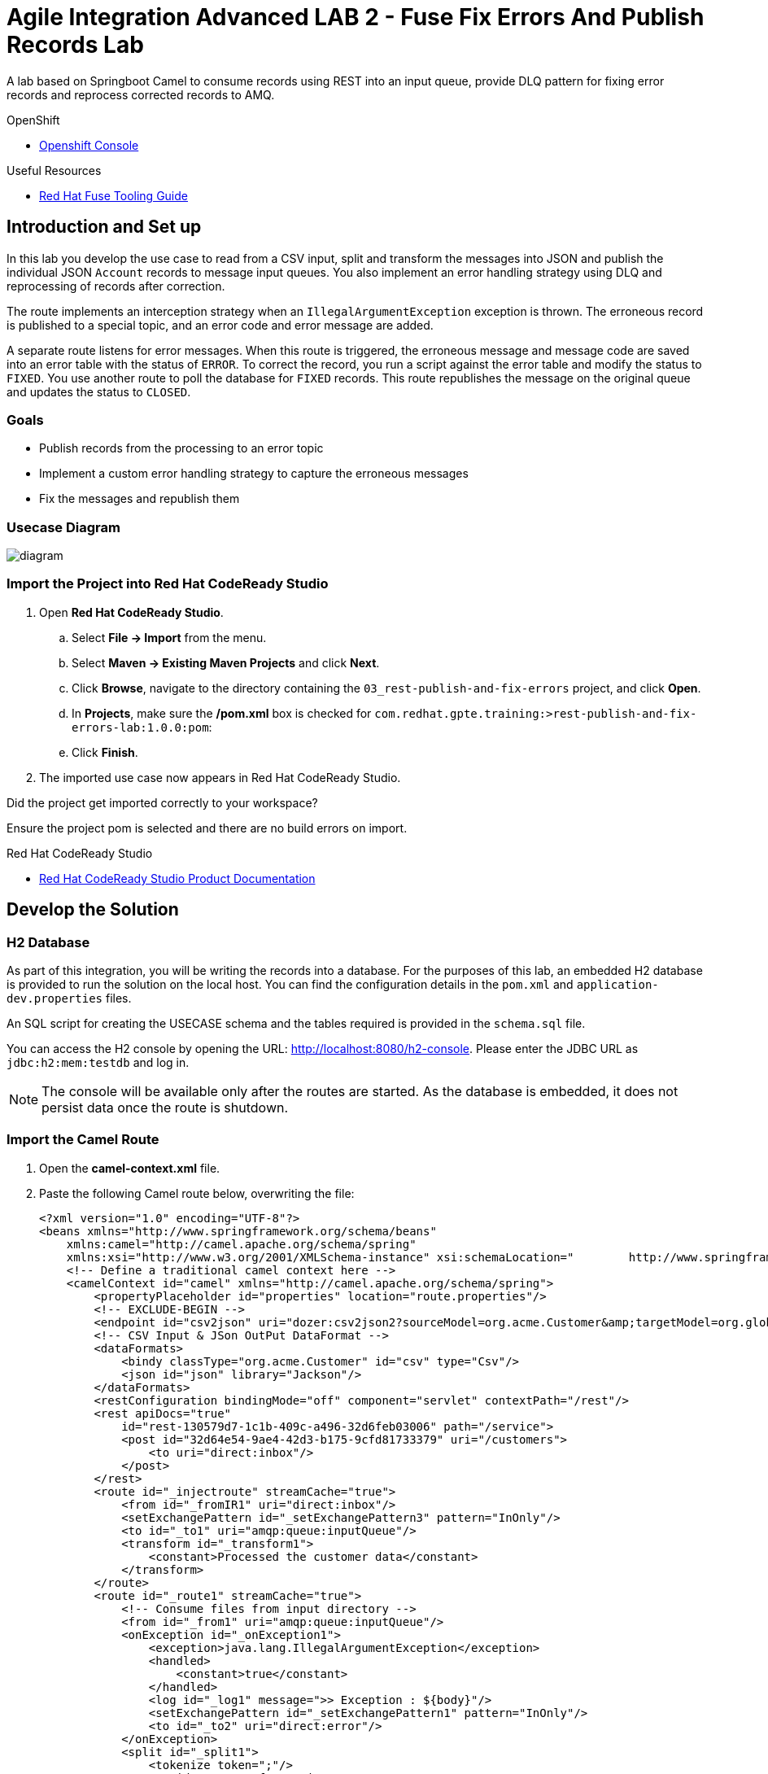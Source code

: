 = Agile Integration Advanced LAB 2 - Fuse Fix Errors And Publish Records Lab

A lab based on Springboot Camel to consume records using REST into an input queue, provide DLQ pattern for fixing error records and reprocess corrected records to AMQ.

[type=walkthroughResource,serviceName=openshift]
.OpenShift
****
* link:{openshift-host}[Openshift Console, window="_blank"]
****

[type=walkthroughResource]
.Useful Resources
****
* link:https://access.redhat.com/documentation/en-us/red_hat_fuse/7.2/html-single/tooling_user_guide/index[Red Hat Fuse Tooling Guide, window="_blank"]
****

[time=10]
== Introduction and Set up

In this lab you develop the use case to read from a CSV input, split and transform the messages into JSON and publish the individual JSON `Account` records to message input queues. You also implement an error handling strategy using DLQ and reprocessing of records after correction.

The route implements an interception strategy when an `IllegalArgumentException` exception is thrown. The erroneous record is published to a special topic, and an error code and error message are added.

A separate route listens for error messages. When this route is triggered, the erroneous message and  message code are saved into an error table with the status of `ERROR`. To correct the record, you run a script against the error table and modify the status to `FIXED`. You use another route to poll the database for `FIXED` records. This route republishes the message on the original queue and updates the status to `CLOSED`.

=== Goals

* Publish records from the processing to an error topic
* Implement a custom error handling strategy to capture the erroneous messages
* Fix the messages and republish them

=== Usecase Diagram

image::images/Fuse_Exp_Usecase_Mod3.png[diagram, role="integr8ly-img-responsive"]

=== Import the Project into Red Hat CodeReady Studio


. Open *Red Hat CodeReady Studio*.
.. Select *File -> Import* from the menu.
.. Select *Maven -> Existing Maven Projects* and click *Next*.
.. Click *Browse*, navigate to the directory containing the `03_rest-publish-and-fix-errors` project, and click *Open*.
.. In *Projects*, make sure the */pom.xml* box is checked for `com.redhat.gpte.training:>rest-publish-and-fix-errors-lab:1.0.0:pom`:
.. Click *Finish*.

. The imported use case now appears in Red Hat CodeReady Studio.

[type=verification]
Did the project get imported correctly to your workspace?

[type=verificationFail]
Ensure the project pom is selected and there are no build errors on import.

[type=taskResource]
.Red Hat CodeReady Studio
****
* link:https://access.redhat.com/documentation/en-us/red_hat_developer_studio/12.9/[Red Hat CodeReady Studio Product Documentation, window="_blank"]
****


[time=90]
== Develop the Solution

=== H2 Database

As part of this integration, you will be writing the records into a database. For the purposes of this lab, an embedded H2 database is provided to run the solution on the local host. You can find the configuration details in the `pom.xml` and `application-dev.properties` files.

An SQL script for creating the USECASE schema and the tables required is provided in the `schema.sql` file.

You can access the H2 console by opening the URL: link:http://localhost:8080/h2-console[http://localhost:8080/h2-console, window="_blank"]. Please enter the JDBC URL as `jdbc:h2:mem:testdb` and log in.

NOTE: The console will be available only after the routes are started. As the database is embedded, it does not persist data once the route is shutdown. 

=== Import the Camel Route

. Open the *camel-context.xml* file.
. Paste the following Camel route below, overwriting the file:
+
----
<?xml version="1.0" encoding="UTF-8"?>
<beans xmlns="http://www.springframework.org/schema/beans"
    xmlns:camel="http://camel.apache.org/schema/spring"
    xmlns:xsi="http://www.w3.org/2001/XMLSchema-instance" xsi:schemaLocation="        http://www.springframework.org/schema/beans http://www.springframework.org/schema/beans/spring-beans.xsd        http://camel.apache.org/schema/spring http://camel.apache.org/schema/spring/camel-spring.xsd">
    <!-- Define a traditional camel context here -->
    <camelContext id="camel" xmlns="http://camel.apache.org/schema/spring">
        <propertyPlaceholder id="properties" location="route.properties"/>
        <!-- EXCLUDE-BEGIN -->
        <endpoint id="csv2json" uri="dozer:csv2json2?sourceModel=org.acme.Customer&amp;targetModel=org.globex.Account&amp;marshalId=json&amp;unmarshalId=csv&amp;mappingFile=transformation.xml"/>
        <!-- CSV Input & JSon OutPut DataFormat -->
        <dataFormats>
            <bindy classType="org.acme.Customer" id="csv" type="Csv"/>
            <json id="json" library="Jackson"/>
        </dataFormats>
        <restConfiguration bindingMode="off" component="servlet" contextPath="/rest"/>
        <rest apiDocs="true"
            id="rest-130579d7-1c1b-409c-a496-32d6feb03006" path="/service">
            <post id="32d64e54-9ae4-42d3-b175-9cfd81733379" uri="/customers">
                <to uri="direct:inbox"/>
            </post>
        </rest>
        <route id="_injectroute" streamCache="true">
            <from id="_fromIR1" uri="direct:inbox"/>
            <setExchangePattern id="_setExchangePattern3" pattern="InOnly"/>
            <to id="_to1" uri="amqp:queue:inputQueue"/>
            <transform id="_transform1">
                <constant>Processed the customer data</constant>
            </transform>
        </route>
        <route id="_route1" streamCache="true">
            <!-- Consume files from input directory -->
            <from id="_from1" uri="amqp:queue:inputQueue"/>
            <onException id="_onException1">
                <exception>java.lang.IllegalArgumentException</exception>
                <handled>
                    <constant>true</constant>
                </handled>
                <log id="_log1" message=">> Exception : ${body}"/>
                <setExchangePattern id="_setExchangePattern1" pattern="InOnly"/>
                <to id="_to2" uri="direct:error"/>
            </onException>
            <split id="_split1">
                <tokenize token=";"/>
                <to id="_to3" ref="csv2json"/>
                <setExchangePattern id="_setExchangePattern2" pattern="InOnly"/>
                <to id="_to4" uri="amqp:queue:accountQueue"/>
                <log id="_log2" message=">> Completed JSON: ${body}"/>
            </split>
        </route>
        <!-- Publish the error code and error message on a topic -->
        <route id="direct-error-queue">
            <from id="_from2" uri="direct:error"/>
            <setHeader headerName="error-code" id="_setHeader1">
                <constant>111</constant>
            </setHeader>
            <setHeader headerName="error-message" id="_setHeader2">
                <simple>${exception.message}</simple>
            </setHeader>
            <setHeader headerName="message" id="_setHeader3">
                <simple>${body}</simple>
            </setHeader>
            <log id="_log3" logName="org.fuse.usecase"
                loggingLevel="DEBUG" message="!!!! ERROR NOTIFICATION SEND"/>
            <to id="error-queue-endpoint" uri="amqp:{{topicNotification}}"/>
        </route>
        <!-- Consume the Topic message and publish it into the DB -->
        <route id="error-queue-sql">
            <from id="_from3" uri="amqp:{{topicNotification}}"/>
            <log id="_log4" logName="org.fuse.usecase"
                loggingLevel="DEBUG" message="!!!! NOTIFICATION RECEIVED"/>
            <log id="_log5" logName="org.fuse.usecase"
                loggingLevel="DEBUG" message=">> Error code : ${header.error-code}, Error Message : ${header.error-message}"/>
            <to id="_to5" uri="sql:insert into USECASE.T_ERROR(ERROR_CODE,ERROR_MESSAGE,MESSAGE,STATUS)                      values (:#${header.error-code}, :#${header.error-message}, :#${header.message}, 'ERROR');"/>
        </route>
        <!-- Inject correct record/message and update their status to CLOSE -->
        <route id="sql-queue-input">
            <from id="_from4" uri="sql:select MESSAGE, ID from USECASE.T_ERROR where STATUS = 'FIXED' ?consumer.onConsume=update USECASE.T_ERROR set STATUS='CLOSE' where ID = :#ID"/>
            <setBody id="_setBody1">
                <simple>${body[message]}</simple>
            </setBody>
            <log id="_log6" message=">> Body : ${body}"/>
            <to id="_to6" uri="amqp:queue:inputQueue"/>
        </route>
        <!-- EXCLUDE-END -->
    </camelContext>
</beans>
----

. Inspect the routes and understand the solution.
. Test to verify the route builds correctly.



[type=verification]
Is the camel route coding complete?



[type=taskResource]
.Development Resources
****
* link:http://camel.apache.org/exception-clause.html[Apache Camel Exception Clause, window="_blank"]
* link:http://camel.apache.org/file.html[Apache Camel File Component, window="_blank"]
* link:http://camel.apache.org/splitter.html[Apache Camel Splitter, window="_blank"]
* link:http://camel.apache.org/bindy.html[Apache Camel Bindy Component, window="_blank"]
* link:http://camel.apache.org/rest-dsl.html[Apache Camel REST DSL, window="_blank"]
* link:http://camel.apache.org/sql-component.html[Apache Camel SQL Component, window="_blank"]
* link:http://camel.apache.org/dead-letter-channel.html[Apache Camel DLQ Pattern, window="_blank"]

****

[time=20]
== Verify your Solution Locally

NOTE: You can skip this step if you are unable run the labs locally.

=== Prepare the AMQ Broker

. Start the Red Hat AMQ broker instance and make sure it has connectors for AMQP enabled, listening on port 5672.
. Open the AMQ Console at URL `http://localhost:8161`.
. Login to the AMQ console with credentials `admin` and `password`.
. Create the queue `accountQueue`  as *AnyCast* queues if they are not created in previous lab.
. Create the topic `errorNotification` as *Anycast* topic.

=== Run the Camel Route 

. Build the project:
+
----
mvn clean install
----

. Run the project locally:
+
----
mvn spring-boot:run
----

. Once the Camel route is running, the REST service should be started. Look for the following message in the console:
+
----
Route: 32d64e54-9ae4-42d3-b175-9cfd81733379 started and consuming from: servlet:/service/customers?httpMethodRestrict=POST

----

. Send a curl request to the REST endpoint:
+
----
curl -k http://localhost:8080/rest/service/customers -X POST  -d 'Rotobots,NA,true,Bill,Smith,100 N Park Ave.,Phoenix,AZ,85017,602-555-1100;BikesBikesBikes,NA,true,George,Jungle,1101 Smith St.,Raleigh,NC,27519,919-555-0800;CloudyCloud,EU,true,Fred,Quicksand,202 Barney Blvd.,Rock City,MI,19728,313-555-1234;ErrorError,,,EU,true,Fred,Quicksand,202 Barney Blvd.,Rock City,MI,19728,313-555-1234' -H 'content-type: text/html'
----

. Check for any errors or exceptions in the Camel console.
. The curl message should receive a response as follows:
+
----
Processed the customer data.
----

. On the AMQ console, check that the destination `accountQueue` receives 3 JSON records, and `errorNotification` topic receives the error CSV record.
. Check the database table `T_ERROR` for error messages.
. Fix the error record by first checking the *ID* of the record:
+
----
UPDATE USECASE.T_ERROR SET MESSAGE='Error,EU,true,Fred,Quicksand,202 Barney Blvd.,Rock City,MI,19728,313-555-1234', STATUS='FIXED' WHERE ID=1;
----

. Check that the corrected record is picked up correctly by the camel route and processed.
. You should find this proccessed JSON record in the `accountQueue`.
. Check the database `T_ERROR` table to ensure the record is now marked as `CLOSED`.

[type=verification]
Is the camel route starting correctly and running without errors?

[type=taskResource]
.Development Resources
****
* link:http://camel.apache.org/spring-testing.html[Apache Camel Spring Test Support, window="_blank"]
****

[time=30]
== Deploy and Run on OpenShift

=== Deploy to OpenShift

. In a terminal, login to your OCP instance by copying the login command from the OpenShift console.
. Use the namespace `{user-sanitized-username}-fuse`:
+
[subs="attributes"]
----
oc project {user-sanitized-username}-fuse
----

. Navigate to root folder of the  *rest-publish-and-fix-errors-lab* project.
. Execute the following maven command:
+
----
mvn fabric8:deploy -Popenshift
----

. Check if your project is deployed successfully.
. Expose the service
+
----
oc expose svc rest-publish-and-fix-errors-lab
----
. Note the URL of the exposed service:
+
----
echo http://`oc get route rest-publish-and-fix-errors-lab -o template --template {{.spec.host}}`
----

[type=verification]
Is the Fuse project deployed successfully on OpenShift?

=== Send Test Message

. Confirm the route URL for the application, and send a curl request to the REST endpoint:
+
----

curl -k http://`oc get route rest-publish-and-fix-errors-lab -o template --template {{.spec.host}}`/rest/service/customers -X POST  -d 'Rotobots,NA,true,Bill,Smith,100 N Park Ave.,Phoenix,AZ,85017,602-555-1100;BikesBikesBikes,NA,true,George,Jungle,1101 Smith St.,Raleigh,NC,27519,919-555-0800;CloudyCloud,EU,true,Fred,Quicksand,202 Barney Blvd.,Rock City,MI,19728,313-555-1234;ErrorError,,,EU,true,Fred,Quicksand,202 Barney Blvd.,Rock City,MI,19728,313-555-1234' -H 'content-type: text/html'
----
+
NOTE: If the above command results in a *curl* error, you might have run into an issue with the charset encoding in your terminal. You can try the curl command from a browser at `https://onlinecurl.com/` and this should work.

. Check pod logs for any errors or exceptions in the Camel route.
. Check the broker web console. You should have 3 messages to the *accountQueue* and 1 message to the *errorNotification*.
. The curl message should receive a response as follows:
+
----
Processed the customer data.
----

. Check the database table `T_ERROR` for error messages.
. Fix the error record by first checking the *ID* of the record:
+
----
UPDATE USECASE.T_ERROR SET MESSAGE='Error,EU,true,Fred,Quicksand,202 Barney Blvd.,Rock City,MI,19728,313-555-1234', STATUS='FIXED' WHERE ID=1;
----

. Check that the corrected record is picked up correctly by the camel route and processed.
. You should find this proccessed JSON record in the `accountQueue`.
. Check the database `T_ERROR` table to ensure the record is now marked as `CLOSED`.


[type=verification]
Is the camel route running on Fuse on OpenShift working correctly?


